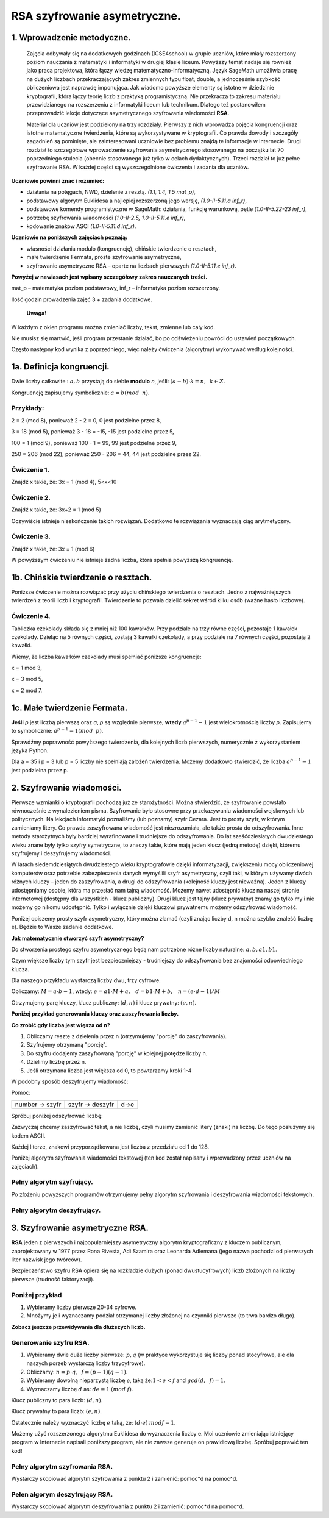 RSA szyfrowanie asymetryczne. 
=============================

1. Wprowadzenie metodyczne.
^^^^^^^^^^^^^^^^^^^^^^^^^^^

    Zajęcia odbywały się na dodatkowych godzinach (ICSE4school) w grupie uczniów, które miały rozszerzony poziom nauczania z matematyki i informatyki w drugiej klasie liceum. Powyższy temat nadaje się również jako praca projektowa, która łączy wiedzę matematyczno-informatyczną. Język SageMath umożliwia pracę na dużych liczbach przekraczających zakres zmiennych typu float, double, a jednocześnie szybkość obliczeniowa jest naprawdę imponująca. Jak wiadomo powyższe elementy są istotne w dziedzinie kryptografii, która łączy teorię liczb z praktyką programistyczną. Nie przekracza to zakresu materiału przewidzianego na rozszerzeniu z informatyki liceum lub technikum. Dlatego też postanowiłem przeprowadzić lekcje dotyczące asymetrycznego szyfrowania wiadomości **RSA**.

    Materiał dla uczniów jest podzielony na trzy rozdziały. Pierwszy z nich wprowadza pojęcia kongruencji oraz istotne matematyczne twierdzenia, które są wykorzystywane w kryptografii. Co prawda dowody i szczegóły zagadnień są pominięte, ale zainteresowani uczniowie bez problemu znajdą te informacje w internecie. Drugi rozdział to szczegółowe wprowadzenie szyfrowania asymetrycznego stosowanego na początku lat 70 poprzedniego stulecia (obecnie stosowanego już tylko w celach dydaktycznych). Trzeci rozdział to już pełne szyfrowanie RSA. W każdej części są wyszczególnione ćwiczenia i zadania dla uczniów.  
    
    
    
**Uczniowie powinni znać i  rozumieć:**

- działania na potęgach, NWD, dzielenie z resztą. *(1.1, 1.4, 1.5 mat_p)*,

- podstawowy algorytm Euklidesa a najlepiej rozszerzoną jego wersję, *(1.0-II-5.11.a inf_r)*,

- podstawowe komendy programistyczne w SageMath: działania, funkcję warunkową, pętle *(1.0-II-5.22-23 inf_r)*,

- potrzebę szyfrowania wiadomości *(1.0-II-2.5, 1.0-II-5.11.e inf_r)*,

- kodowanie znaków ASCI *(1.0-II-5.11.d inf_r)*.



**Uczniowie na poniższych zajęciach poznają:**
    
- własności działania modulo (kongruencję), chińskie twierdzenie o resztach,

- małe twierdzenie Fermata, proste szyfrowanie asymetryczne,

- szyfrowanie asymetryczne RSA – oparte na liczbach pierwszych *(1.0-II-5.11.e inf_r)*.



**Powyżej w nawiasach jest wpisany szczegółowy zakres nauczanych treści.**

mat_p – matematyka poziom podstawowy, inf_r – informatyka poziom rozszerzony.   


Ilość godzin prowadzenia zajęć 3 + zadania dodatkowe. 



    **Uwaga!**

W każdym z okien programu można zmieniać liczby, tekst, zmienne lub cały kod.

Nie musisz się martwić, jeśli program przestanie działać, bo po odświeżeniu powróci do ustawień początkowych.

Często następny kod wynika z poprzedniego, więc należy ćwiczenia (algorytmy) wykonywać według kolejności.

1a. Definicja kongruencji.
^^^^^^^^^^^^^^^^^^^^^^^^^^

Dwie liczby całkowite : :math:`a, b` przystają do siebie **modulo** *n*, jeśli: :math:`(a-b) \cdot k=n,\hspace{2mm} k \in Z.`

Kongruencję zapisujemy symbolicznie: :math:`a = b (mod \hspace{2mm} n)`.

Przykłady:
""""""""""

2 = 2 (mod 8), ponieważ 2 - 2 = 0,  0 jest podzielne przez 8,

3 = 18 (mod 5), ponieważ 3 - 18 = -15, -15 jest podzielne przez 5,

100 = 1 (mod 9), ponieważ 100 - 1 = 99, 99 jest podzielne przez 9,

250 = 206 (mod 22), ponieważ 250 - 206 = 44, 44 jest podzielne przez 22.

Ćwiczenie 1.
""""""""""""

Znajdź x takie, że: 3x = 1 (mod 4), 5<x<10

.. sagecellserver::

    for x in range(5,11):        #You can change this range
        if (3*x - 1) % 4 == 0:   #You can change this equation
            print "x=",x

Ćwiczenie 2.
""""""""""""

Znajdź x takie, że: 3x+2 = 1 (mod 5)

.. sagecellserver::

    for x in range(40):
        if (3*x+2 - 1) % 5 == 0:
            print x

Oczywiście istnieje nieskończenie takich rozwiązań. Dodatkowo te rozwiązania wyznaczają ciąg arytmetyczny.

Ćwiczenie 3.
""""""""""""

Znajdź x takie, że: 3x = 1 (mod 6)

.. sagecellserver::

    for x in range(100):
        if (3*x-1) % 6 == 0:
            print x
    print "?"


W powyższym ćwiczeniu nie istnieje żadna liczba, która spełnia powyższą kongruencję.


1b. Chińskie twierdzenie o resztach.
^^^^^^^^^^^^^^^^^^^^^^^^^^^^^^^^^^^^

Poniższe ćwiczenie można rozwiązać przy użyciu chińskiego twierdzenia o resztach. Jedno z najważniejszych twierdzeń z teorii liczb i kryptografii. Twierdzenie to pozwala dzielić sekret wśród kilku osób (ważne hasło liczbowe).

Ćwiczenie 4.
""""""""""""

Tabliczka czekolady składa się z mniej niż 100 kawałków. Przy podziale na trzy równe części, pozostaje 1 kawałek czekolady. Dzieląc na 5 równych części, zostają 3 kawałki czekolady, a przy podziale na 7 równych części, pozostają 2 kawałki.

Wiemy, że liczba kawałków czekolady musi spełniać poniższe kongruencje:

x = 1 mod 3,

x = 3 mod 5,

x = 2 mod 7.

.. sagecellserver::

    for x in range(100):
        if (x-1) % 3 == 0 and (x-3) % 5 == 0 and (x-2) % 7 == 0:
            print x
    

1c. Małe twierdzenie Fermata.
^^^^^^^^^^^^^^^^^^^^^^^^^^^^^

**Jeśli** *p* jest liczbą pierwszą oraz *a*, *p* są względnie pierwsze, **wtedy** :math:`a^{p-1} - 1` jest wielokrotnością liczby *p*. Zapisujemy to symbolicznie: :math:`a^{p-1}=1 (mod \hspace{2mm} p)`.

Sprawdźmy poprawność powyższego twierdzenia, dla kolejnych liczb pierwszych, numerycznie z wykorzystaniem języka Python.

Dla a = 35 i p = 3 lub p = 5 liczby nie spełniają założeń twierdzenia. Możemy dodatkowo stwierdzić, że liczba :math:`a^{p-1} - 1` jest podzielna przez p.

.. sagecellserver::

    for x in range (1, 30):
        p = nth_prime(x)
        print(p, 35^(p-1) % p)


2. Szyfrowanie wiadomości.
^^^^^^^^^^^^^^^^^^^^^^^^^^

Pierwsze wzmianki o kryptografii pochodzą już ze starożytności. Można stwierdzić, że szyfrowanie powstało równocześnie z wynalezieniem pisma. Szyfrowanie było stosowne przy przekazywaniu wiadomości wojskowych lub politycznych. Na lekcjach informatyki poznaliśmy (lub poznamy) szyfr Cezara. Jest to prosty szyfr, w którym zamieniamy litery. Co prawda zaszyfrowana wiadomość jest niezrozumiała, ale także prosta do odszyfrowania. Inne metody starożytnych były bardziej wyrafinowane i trudniejsze do odszyfrowania. Do lat sześćdziesiatych dwudziestego wieku znane były tylko szyfry symetryczne, to znaczy takie, które mają jeden klucz (jedną metodę) dzięki, któremu szyfrujemy i deszyfrujemy wiadomości.

W latach siedemdziesiątych dwudziestego wieku kryptografowie dzięki informatyzacji, zwiększeniu mocy obliczeniowej komputerów oraz potrzebie zabezpieczenia danych wymyślili szyfr asymetryczny, czyli taki, w którym używamy dwóch różnych kluczy – jeden do zaszyfrowania, a drugi do odszyfrowania (kolejność kluczy jest nieważna). Jeden z kluczy udostępniamy osobie, która ma przesłać nam tajną wiadomość. Możemy nawet udostępnić klucz na naszej stronie internetowej (dostępny dla wszystkich - klucz publiczny). Drugi klucz jest tajny (klucz prywatny) znamy go tylko my i nie możemy go nikomu udostępnić. Tylko i wyłącznie dzięki kluczowi prywatnemu możemy odszyfrować wiadomość.

Poniżej opiszemy prosty szyfr asymetryczny, który można złamać (czyli znając liczby d, n można szybko znaleść liczbę e). Będzie to Wasze zadanie dodatkowe.

**Jak matematycznie stworzyć szyfr asymetryczny?**

Do stworzenia prostego szyfru asymetrycznego będą nam potrzebne różne liczby naturalne: :math:`a, b, a1, b1`.

Czym większe liczby tym szyfr jest bezpieczniejszy - trudniejszy do odszyfrowania bez znajomości odpowiedniego klucza.

Dla naszego przykładu wystarczą liczby dwu, trzy cyfrowe.

Obliczamy: :math:`M=a \cdot b-1`, wtedy: :math:`e=a1 \cdot M+a, \hspace{3mm} d=b1\cdot M+b, \hspace{3mm} n=(e \cdot d-1)/M`

Otrzymujemy parę kluczy, klucz publiczny: :math:`(d, n)` i klucz prywatny: :math:`(e, n)`.

**Poniżej przykład generowania kluczy oraz zaszyfrowania liczby.**

.. sagecellserver::

    sage: number=1234567   #You can change this number (message). What will be if number larger then n?
    sage: a=89             #you can change the numbers: a, b, a1, b1
    sage: b=45
    sage: a1=98
    sage: b1=55
    sage: M=a*b-1
    sage: e=a1*M+a
    sage: d=b1*M+b
    sage: n=(e*d-1)/M
    sage: print " public key:", (d, n)
    sage: print "private key:",(e, n)
    sage: # encryption
    sage: szyfr = (number*d) % n
    sage: print "encryption:", szyfr
    sage: # decryption
    sage: deszyfr = (szyfr*e) % n
    sage: print "decryption:", deszyfr
 


**Co zrobić gdy liczba jest więsza od n?**

1. Obliczamy resztę z dzielenia przez n (otrzymujemy "porcję" do zaszyfrowania).

2. Szyfrujemy otrzymaną "porcję".

3. Do szyfru dodajemy zaszyfrowaną "porcję" w kolejnej potędze liczby n.

4. Dzielimy liczbę przez n.

5. Jeśli otrzymana liczba jest większa od 0, to powtarzamy kroki 1-4


.. sagecellserver::

    number=123456567675635352364213879879797996743546789435345241234324234235 #Big number(message)
    szyfr = 0
    i=0
    while number>0:                           # 5
        pomoc=number%n                        # 1 
        szyfr = szyfr + ((pomoc*d) % n)*n^i   # 2, 3
        i=i+1
        number=int(number/n)                  # 4
    print szyfr


W podobny sposób deszyfrujemy wiadomość:

Pomoc:

============== =============== ======
number → szyfr szyfr → deszyfr d→e
============== =============== ======

Spróbuj poniżej odszyfrować liczbę:

.. sagecellserver::

    i=0
    while number>0:                           # 5
        pomoc=number%n                        # 1 
        szyfr = szyfr + ((pomoc*d) % n)*n^i   # 2, 3
        i=i+1
        number=int(number/n)                  # 4
    print szyfr


Zazwyczaj chcemy zaszyfrować tekst, a nie liczbę, czyli musimy zamienić litery (znaki) na liczbę. Do tego posłużymy się kodem ASCII.

Każdej literze, znakowi przyporządkowana jest liczba z przedziału od 1 do 128.

Poniżej algorytm szyfrowania wiadomości tekstowej (ten kod został napisany i wprowadzony przez uczniów na zajęciach).

.. sagecellserver::

    number=0
    i=0
    tekst="This is the secret message or anything."
    for x in tekst:
        i=i+1
        print x,"->", ord(x)," ",
        if (i%10==0):
            print 
        number=number + ord(x)*128^i
    print
    print "number =", number
  

Pełny algorytm szyfrujący.
""""""""""""""""""""""""""

Po złożeniu powyższych programów otrzymujemy pełny algorytm szyfrowania i deszyfrowania wiadomości tekstowych.

.. sagecellserver::

    sage: number=0
    sage: i=0
    sage: tekst="This is the secret message or anything." #message
    sage: tekst2=""
    sage: print "message:", tekst
    sage: # change text to number
    sage: for x in tekst:
    sage:     i=i+1
    sage:     number=number + ord(x)*128^i
    sage: print "number:", number
    sage: print ""
    sage: # encription
    sage: szyfr = 0
    sage: i=0
    sage: while number>0:
    sage:     pomoc=number%n
    sage:     szyfr = szyfr + ((pomoc*d) % n)*n^i
    sage:     i=i+1
    sage:     number=int(number/n)
    sage: print "encription:", szyfr


Pełny algorytm deszyfrujący.
""""""""""""""""""""""""""""

.. sagecellserver::

    sage: tekst2=""
    sage: deszyfr = 0
    sage: i=0
    sage: print "encription:", szyfr
    sage: # decription
    sage: while szyfr>0:
    sage:     pomoc=szyfr%n
    sage:     deszyfr = deszyfr + ((pomoc*e) % n)*n^i
    sage:     i=i+1
    sage:     szyfr=int(szyfr/n)
    sage: print "decription: ", deszyfr
    sage: ## change number to text
    sage: i=0
    sage: while deszyfr>0:
    sage:     i=i+1
    sage:     deszyfr=int(deszyfr/128)
    sage:     tekst2 = tekst2 + chr(deszyfr%128)
    sage: print "message: ", tekst2
 

3. Szyfrowanie asymetryczne RSA.
^^^^^^^^^^^^^^^^^^^^^^^^^^^^^^^^

**RSA** jeden z pierwszych i najpopularniejszy asymetryczny algorytm kryptograficzny z kluczem publicznym, zaprojektowany w 1977 przez Rona Rivesta, Adi Szamira oraz Leonarda Adlemana (jego nazwa pochodzi od pierwszych liter nazwisk jego twórców).

Bezpieczeństwo szyfru RSA opiera się na rozkładzie dużych (ponad dwustucyfrowych) liczb złożonych na liczby pierwsze (trudność faktoryzacji).

Poniżej przykład
""""""""""""""""

1. Wybieramy liczby pierwsze 20-34 cyfrowe.

2. Mnożymy je i wyznaczamy podział otrzymanej liczby złożonej na czynniki pierwsze (to trwa bardzo długo).


.. sagecellserver::

    sage: %time
    sage: @interact 
    sage: def _(n=slider( srange(20,32,2))):
    sage:     a=int(random()*10^n)
    sage:     a=next_prime(a)
    sage:     print a
    sage:     b=int(random()*10^n)
    sage:     b=next_prime(b)
    sage:     print b
    sage:     n=a*b
    sage:     print(factor(n))

**Zobacz jeszcze przewidywania dla dłuższych liczb.**

.. sagecellserver::

    sage: @interact 
    sage: def _(n=slider( range(34,101,2))):
    sage:     t=2^((n-34)/2)
    sage:     print n,"-digits prime numbers, factoring time:", t, "minutes"
    sage:     if t>100 and t<60*24:
    sage:         print n,"-digits prime numbers, factoring time:", int(t/60), "hours"
    sage:     elif t>60*24 and t<60*24*365:
    sage:         print n,"-digits prime numbers, factoring time:", int(t/60/24), "days"
    sage:     elif t>60*24*365:
    sage:         print n,"-digits prime numbers, factoring time:", int(t/60/24/365), "year"


Generowanie szyfru RSA.
"""""""""""""""""""""""

1. Wybieramy dwie duże liczby pierwsze: :math:`p, q` (w praktyce wykorzystuje się liczby ponad stocyfrowe, ale dla naszych porzeb wystarczą liczby trzycyfrowe).

2. Obliczamy:  :math:`n=p \cdot q, \hspace{2mm} f=(p-1)(q-1)`.

3. Wybieramy dowolną nieparzystą liczbę *e*, taką że::math:`1  < e < f` and :math:`gcd(d,\hspace{2mm} f) = 1`.

4. Wyznaczamy liczbę :math:`d` as: :math:`de=1 \hspace{1mm} (mod \hspace{1mm} f)`.

Klucz publiczny to para liczb: :math:`(d, n)`.

Klucz prywatny to para liczb:  :math:`(e, n)`.


.. sagecellserver::

    sage: los=int(100*random())
    sage: p=nth_prime(30+los)
    sage: los=int(100*random())
    sage: q=nth_prime(30+los)
    sage: n=p*q
    sage: f=(p-1)*(q-1)
    sage: los=int(f*random())
    sage: e=next_prime(los)
    sage: print "p =",p, ", q =",q, ", e =",e, ", n =", n, ", f =", f

Ostatecznie należy wyznaczyć liczbę :math:`e` taką, że: :math:`(d \cdot e) \hspace{1mm} mod f=1`.

Możemy użyć rozszerzonego algorytmu Euklidesa do wyznaczenia liczby e.
Moi uczniowie zmieniając istniejący program w Internecie napisali poniższy program, ale nie zawsze generuje on prawidłową liczbę.
Spróbuj poprawić ten kod!

.. sagecellserver::

    sage: a = e
    sage: p0 = 0
    sage: p1 = 1
    sage: a0 = a
    sage: n0 = f
    sage: q  = int(n0/a0) 
    sage: r  = n0 % a0
    sage: while (r > 0):
    sage:     t = p0 - q * p1
    sage:     if (t >= 0):
    sage:         t = t % n
    sage:     else:
    sage:         t = n - ((-t) % n)
    sage:     p0 = p1
    sage:     p1 = t
    sage:     n0 = a0
    sage:     a0 = r
    sage:     q  = int(n0/a0)
    sage:     r  = n0 % a0
    sage: d = p1
    sage: print "verification : (d*e)%f =", (d*e)%f
    sage: print " public key:", d, n
    sage: print "private key:", e, n

 
Pełny algorytm szyfrowania RSA.
"""""""""""""""""""""""""""""""

Wystarczy skopiować algorytm szyfrowania z punktu 2 i zamienić: pomoc*d na pomoc^d.

.. sagecellserver::

    sage: number=0
    sage: i=0
    sage: tekst="This is secret message or anything." #message
    sage: tekst2=""
    sage: print "message:", tekst
    sage: # change text to number
    sage: for x in tekst:
    sage:     i=i+1
    sage:     number=number + ord(x)*128^i
    sage: print "number:", number
    sage: print ""
    sage: # encription
    sage: szyfr = 0
    sage: i=0
    sage: while number>0:
    sage:     pomoc=number%n
    sage:     szyfr = szyfr + ((pomoc^d) % n)*n^i
    sage:     i=i+1
    sage:     number=int(number/n)
    sage: print "encription:", szyfr


Pełen algorym deszyfrujący RSA.
"""""""""""""""""""""""""""""""

Wystarczy skopiować algorytm deszyfrowania z punktu 2 i zamienić: pomoc*d na pomoc^d.

.. sagecellserver::

    sage: tekst2=""
    sage: deszyfr = 0
    sage: i=0
    sage: print "encription:", szyfr
    sage: # decription
    sage: while szyfr>0:
    sage:     pomoc=szyfr%n
    sage:     deszyfr = deszyfr + ((pomoc^e) % n)*n^i
    sage:     i=i+1
    sage:     szyfr=int(szyfr/n)
    sage: print "decription: ", deszyfr
    sage: ## change number to text
    sage: i=0
    sage: while deszyfr>0:
    sage:     i=i+1
    sage:     deszyfr=int(deszyfr/128)
    sage:     tekst2 = tekst2 + chr(deszyfr%128)
    sage: print "message: ", tekst2
 



